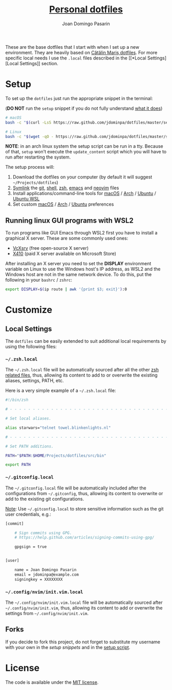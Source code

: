 #+TITLE: [[https://github.com/jdominpa][Personal dotfiles]]
#+AUTHOR: Joan Domingo Pasarin
#+EMAIL: jdomingopasarin@icloud.com

These are the base dotfiles that I start with when I set up a new
environment. They are heavily based on [[https://github.com/alrra/dotfiles][Cătălin Mariș dotfiles]]. For
more specific local needs I use the =.local= files described in the [[*Local
 Settings][Local Settings]] section.

* Setup

To set up the =dotfiles= just run the appropriate snippet in the
terminal:

(*DO NOT* run the =setup= snippet if you do not fully understand [[https://github.com/jdominpa/dotfiles/src/os/setup.sh][what
it does]])

#+begin_src bash
  # macOS
  bash -c "$(curl -LsS https://raw.github.com/jdominpa/dotfiles/master/setup/setup.sh)"

  # Linux
  bash -c "$(wget -qO - https://raw.github.com/jdominpa/dotfiles/master/setup/setup.sh)"
#+end_src

*NOTE*: in an arch linux system the setup script can be run in a
tty. Because of that, =setup= won't execute the =update_content=
script which you will have to run after restarting the system.

The setup process will:

1. Download the dotfiles on your computer (by default it will suggest
   =~/Projects/dotfiles=)
2. [[https://github.com/jdominpa/src/os/create_symbolic_links.sh][Symlink]] the [[https://github.com/jdominpa/src/git][git]], [[https://github.com/jdominpa/src/shell][shell]], [[https://github.com/jdominpa/src/zsh][zsh]], [[https://github.com/jdominpa/dotfiles/tree/master/src/emacs/emacs.d][emacs]] and [[https://github.com/jdominpa/dotfiles/tree/master/src/neovim/config/nvim][neovim]] files
3. Install applications/command-line tools for [[https://github.com/jdominpa/dotfiles/tree/master/src/os/install/macos][macOS]] / [[https://github.com/jdominpa/dotfiles/tree/master/src/os/install/arch][Arch]] /
   [[https://github.com/jdominpa/dotfiles/tree/master/src/os/install/ubuntu][Ubuntu]] / [[https://github.com/jdominpa/dotfiles/tree/master/src/os/install/ubuntu-wsl][Ubuntu WSL]]
4. Set custom [[https://github.com/jdominpa/dotfiles/tree/master/src/os/preferences/macos][macOS]] / [[https://github.com/jdominpa/dotfiles/tree/master/src/os/preferences/arch][Arch]] / [[https://github.com/jdominpa/dotfiles/tree/master/src/os/preferences/ubuntu][Ubuntu]] preferences

** Running linux GUI programs with WSL2

To run programs like GUI Emacs through WSL2 first you have to install a
graphical X server. These are some commonly used ones:

- [[https://sourceforge.net/projects/vcxsrv/][VcXsrv]] (free open-source X server)
- [[https://x410.dev][X410]] (paid X server available on Microsoft Store)

After installing an X server you need to set the *DISPLAY* environment
variable on Linux to use the Windows host's IP address, as WSL2 and
the Windows host are not in the same network device. To do this, put
the following in your =bashrc= / =zshrc=:

#+begin_src bash
  export DISPLAY=$(ip route | awk '{print $3; exit}'):0
#+end_src

* Customize
** Local Settings

The =dotfiles= can be easily extended to suit additional local
requirements by using the following files:

*** =~/.zsh.local=

The =~/.zsh.local= file will be automatically sourced after all the
other [[https://github.com/jdominpa/dotfiles/tree/master/src/zsh_shell][zsh related files]], thus, allowing its content to add to or
overwrite the existing aliases, settings, PATH, etc.

Here is a very simple example of a =~/.zsh.local= file:

#+begin_src bash
  #!/bin/zsh

  # - - - - - - - - - - - - - - - - - - - - - - - - - - - - - - - - - - -

  # Set local aliases.

  alias starwars="telnet towel.blinkenlights.nl"

  # - - - - - - - - - - - - - - - - - - - - - - - - - - - - - - - - - - -

  # Set PATH additions.

  PATH="$PATH:$HOME/Projects/dotfiles/src/bin"

  export PATH
#+end_src

*** =~/.gitconfig.local=

The =~/.gitconfig.local= file will be automatically included after the
configurations from =~/.gitconfig=, thus, allowing its content to
overwrite or add to the existing git configurations.

_Note_: Use =~/.gitconfig.local= to store sensitive information such
as the git user credentials, e.g.:

#+begin_src bash
  [commit]

      # Sign commits using GPG.
      # https://help.github.com/articles/signing-commits-using-gpg/

      gpgsign = true


  [user]

      name = Joan Domingo Pasarin
      email = jdominpa@example.com
      signingkey = XXXXXXXX
#+end_src

*** =~/.config/nvim/init.vim.local=

The =~/.config/nvim/init.vim.local= file will be automatically sourced
after =~/.config/nvim/init.vim=, thus, allowing its content to add or
overwrite the settings from =~/.config/nvim/init.vim=.

** Forks

If you decide to fork this project, do not forget to substitute my
username with your own in the [[*Setup][setup snippets]] and in the [[https://github.com/jdominpa/dotfiles/blob/master/src/os/setup.sh][setup script]].

* License

The code is available under the [[https://github.com/jdominpa/dotfiles/blob/master/LICENSE][MIT license]].

